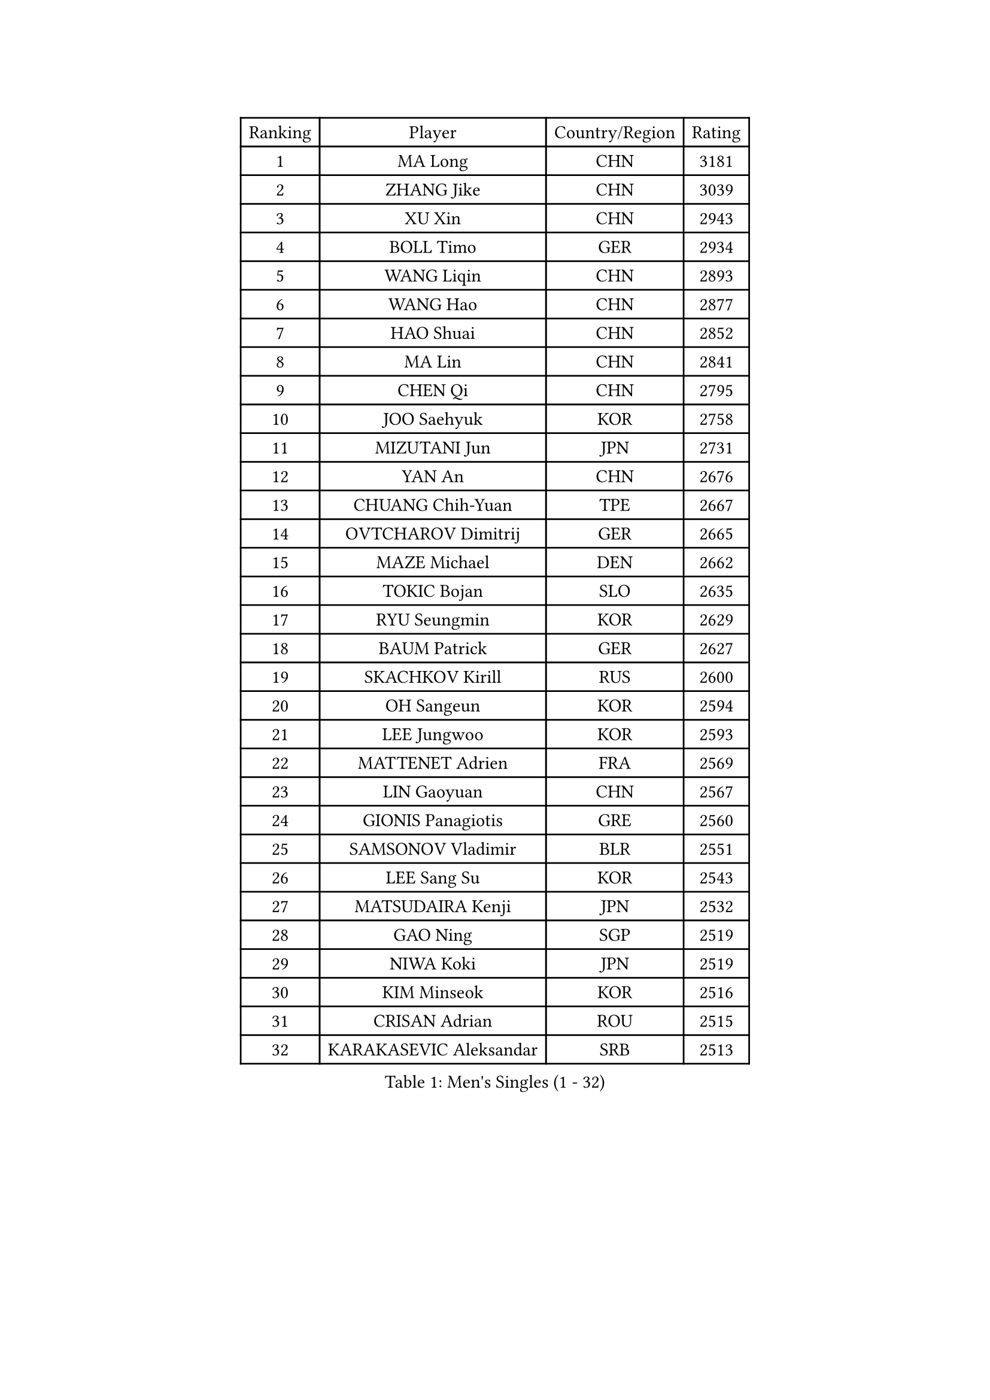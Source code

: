 
#set text(font: ("Courier New", "NSimSun"))
#figure(
  caption: "Men's Singles (1 - 32)",
    table(
      columns: 4,
      [Ranking], [Player], [Country/Region], [Rating],
      [1], [MA Long], [CHN], [3181],
      [2], [ZHANG Jike], [CHN], [3039],
      [3], [XU Xin], [CHN], [2943],
      [4], [BOLL Timo], [GER], [2934],
      [5], [WANG Liqin], [CHN], [2893],
      [6], [WANG Hao], [CHN], [2877],
      [7], [HAO Shuai], [CHN], [2852],
      [8], [MA Lin], [CHN], [2841],
      [9], [CHEN Qi], [CHN], [2795],
      [10], [JOO Saehyuk], [KOR], [2758],
      [11], [MIZUTANI Jun], [JPN], [2731],
      [12], [YAN An], [CHN], [2676],
      [13], [CHUANG Chih-Yuan], [TPE], [2667],
      [14], [OVTCHAROV Dimitrij], [GER], [2665],
      [15], [MAZE Michael], [DEN], [2662],
      [16], [TOKIC Bojan], [SLO], [2635],
      [17], [RYU Seungmin], [KOR], [2629],
      [18], [BAUM Patrick], [GER], [2627],
      [19], [SKACHKOV Kirill], [RUS], [2600],
      [20], [OH Sangeun], [KOR], [2594],
      [21], [LEE Jungwoo], [KOR], [2593],
      [22], [MATTENET Adrien], [FRA], [2569],
      [23], [LIN Gaoyuan], [CHN], [2567],
      [24], [GIONIS Panagiotis], [GRE], [2560],
      [25], [SAMSONOV Vladimir], [BLR], [2551],
      [26], [LEE Sang Su], [KOR], [2543],
      [27], [MATSUDAIRA Kenji], [JPN], [2532],
      [28], [GAO Ning], [SGP], [2519],
      [29], [NIWA Koki], [JPN], [2519],
      [30], [KIM Minseok], [KOR], [2516],
      [31], [CRISAN Adrian], [ROU], [2515],
      [32], [KARAKASEVIC Aleksandar], [SRB], [2513],
    )
  )#pagebreak()

#set text(font: ("Courier New", "NSimSun"))
#figure(
  caption: "Men's Singles (33 - 64)",
    table(
      columns: 4,
      [Ranking], [Player], [Country/Region], [Rating],
      [33], [ZHAN Jian], [SGP], [2512],
      [34], [APOLONIA Tiago], [POR], [2511],
      [35], [KISHIKAWA Seiya], [JPN], [2507],
      [36], [JIANG Tianyi], [HKG], [2500],
      [37], [JEONG Sangeun], [KOR], [2499],
      [38], [ALAMIYAN Noshad], [IRI], [2496],
      [39], [BOBOCICA Mihai], [ITA], [2495],
      [40], [HOU Yingchao], [CHN], [2489],
      [41], [YOSHIDA Kaii], [JPN], [2488],
      [42], [STEGER Bastian], [GER], [2487],
      [43], [FANG Bo], [CHN], [2483],
      [44], [TAKAKIWA Taku], [JPN], [2483],
      [45], [GARDOS Robert], [AUT], [2481],
      [46], [LI Ping], [QAT], [2479],
      [47], [#text(gray, "KO Lai Chak")], [HKG], [2478],
      [48], [FREITAS Marcos], [POR], [2477],
      [49], [WANG Eugene], [CAN], [2473],
      [50], [CHO Eonrae], [KOR], [2471],
      [51], [GERELL Par], [SWE], [2460],
      [52], [MONTEIRO Joao], [POR], [2460],
      [53], [FRANZISKA Patrick], [GER], [2460],
      [54], [LIVENTSOV Alexey], [RUS], [2457],
      [55], [SEO Hyundeok], [KOR], [2453],
      [56], [LEUNG Chu Yan], [HKG], [2450],
      [57], [SCHLAGER Werner], [AUT], [2446],
      [58], [CHEN Weixing], [AUT], [2440],
      [59], [#text(gray, "SONG Hongyuan")], [CHN], [2437],
      [60], [RUBTSOV Igor], [RUS], [2436],
      [61], [WANG Zengyi], [POL], [2425],
      [62], [CHEN Feng], [SGP], [2421],
      [63], [GAUZY Simon], [FRA], [2421],
      [64], [CHEN Chien-An], [TPE], [2419],
    )
  )#pagebreak()

#set text(font: ("Courier New", "NSimSun"))
#figure(
  caption: "Men's Singles (65 - 96)",
    table(
      columns: 4,
      [Ranking], [Player], [Country/Region], [Rating],
      [65], [LUNDQVIST Jens], [SWE], [2417],
      [66], [FILUS Ruwen], [GER], [2417],
      [67], [JANG Song Man], [PRK], [2415],
      [68], [LIN Ju], [DOM], [2412],
      [69], [MATSUDAIRA Kenta], [JPN], [2409],
      [70], [SUCH Bartosz], [POL], [2405],
      [71], [YIN Hang], [CHN], [2398],
      [72], [HE Zhiwen], [ESP], [2394],
      [73], [VANG Bora], [TUR], [2393],
      [74], [TAN Ruiwu], [CRO], [2389],
      [75], [UEDA Jin], [JPN], [2386],
      [76], [SHIBAEV Alexander], [RUS], [2385],
      [77], [LI Ahmet], [TUR], [2382],
      [78], [PITCHFORD Liam], [ENG], [2382],
      [79], [SMIRNOV Alexey], [RUS], [2373],
      [80], [LIU Song], [ARG], [2372],
      [81], [PERSSON Jorgen], [SWE], [2368],
      [82], [SUSS Christian], [GER], [2368],
      [83], [CHAN Kazuhiro], [JPN], [2364],
      [84], [KASAHARA Hiromitsu], [JPN], [2364],
      [85], [ACHANTA Sharath Kamal], [IND], [2362],
      [86], [TSUBOI Gustavo], [BRA], [2358],
      [87], [YOSHIMURA Maharu], [JPN], [2356],
      [88], [TOSIC Roko], [CRO], [2354],
      [89], [ASSAR Omar], [EGY], [2353],
      [90], [MATSUMOTO Cazuo], [BRA], [2353],
      [91], [GACINA Andrej], [CRO], [2353],
      [92], [FEJER-KONNERTH Zoltan], [GER], [2348],
      [93], [JAKAB Janos], [HUN], [2346],
      [94], [KEINATH Thomas], [SVK], [2343],
      [95], [MADRID Marcos], [MEX], [2340],
      [96], [PISTEJ Lubomir], [SVK], [2338],
    )
  )#pagebreak()

#set text(font: ("Courier New", "NSimSun"))
#figure(
  caption: "Men's Singles (97 - 128)",
    table(
      columns: 4,
      [Ranking], [Player], [Country/Region], [Rating],
      [97], [WU Jiaji], [DOM], [2338],
      [98], [PROKOPCOV Dmitrij], [CZE], [2338],
      [99], [PRIMORAC Zoran], [CRO], [2334],
      [100], [KREANGA Kalinikos], [GRE], [2330],
      [101], [ZHMUDENKO Yaroslav], [UKR], [2330],
      [102], [SAIVE Jean-Michel], [BEL], [2329],
      [103], [LI Hu], [SGP], [2328],
      [104], [GORAK Daniel], [POL], [2328],
      [105], [CARNEROS Alfredo], [ESP], [2326],
      [106], [SIMONCIK Josef], [CZE], [2325],
      [107], [PETO Zsolt], [SRB], [2317],
      [108], [LEE Jinkwon], [KOR], [2317],
      [109], [YANG Zi], [SGP], [2315],
      [110], [BAGGALEY Andrew], [ENG], [2314],
      [111], [LORENTZ Romain], [FRA], [2313],
      [112], [KIM Junghoon], [KOR], [2311],
      [113], [HUNG Tzu-Hsiang], [TPE], [2309],
      [114], [FEGERL Stefan], [AUT], [2309],
      [115], [KUZMIN Fedor], [RUS], [2306],
      [116], [HABESOHN Daniel], [AUT], [2304],
      [117], [DIDUKH Oleksandr], [UKR], [2302],
      [118], [#text(gray, "RI Chol Guk")], [PRK], [2300],
      [119], [CHEUNG Yuk], [HKG], [2300],
      [120], [KOU Lei], [UKR], [2299],
      [121], [LEBESSON Emmanuel], [FRA], [2298],
      [122], [HUANG Sheng-Sheng], [TPE], [2293],
      [123], [PATTANTYUS Adam], [HUN], [2292],
      [124], [PAIKOV Mikhail], [RUS], [2291],
      [125], [CANTERO Jesus], [ESP], [2291],
      [126], [DRINKHALL Paul], [ENG], [2285],
      [127], [WONG Chun Ting], [HKG], [2285],
      [128], [MACHADO Carlos], [ESP], [2284],
    )
  )